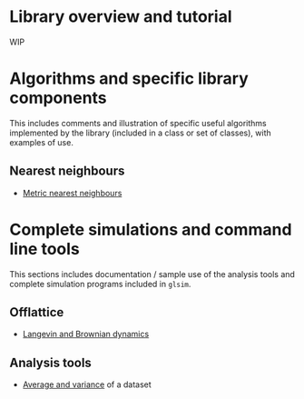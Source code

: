 # This file is part of glsim-doc
#
# Copyright (C) 2015, 2016 by Tomas S. Grigera <tgrigera@iflysib.unlp.edu.ar>
#
# glsim-doc is licensed under the Creative Commons
# Attribution-NonCommercial-ShareAlike 4.0 International License
# (http://creativecommons.org/licenses/by-nc-sa/4.0/).


* Library overview and tutorial

WIP


* Algorithms and specific library components

This includes comments and illustration of specific useful algorithms
implemented by the library (included in a class or set of classes),
with examples of use.

** Nearest neighbours

 - [[file:alogrithm/neighbours/metric.org][Metric nearest neighbours]]
  

* Complete simulations and command line tools

This sections includes documentation / sample use of the analysis
tools and complete simulation programs included in ~glsim~.

** Offlattice

   - [[file:offlattice/langevin/langevin.org][Langevin and Brownian dynamics]]

** Analysis tools

   - [[file:analysis/avesd/avesd.org][Average and variance]] of a dataset

